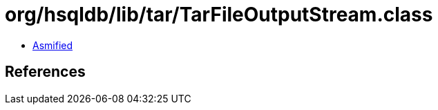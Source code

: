 = org/hsqldb/lib/tar/TarFileOutputStream.class

 - link:TarFileOutputStream-asmified.java[Asmified]

== References

